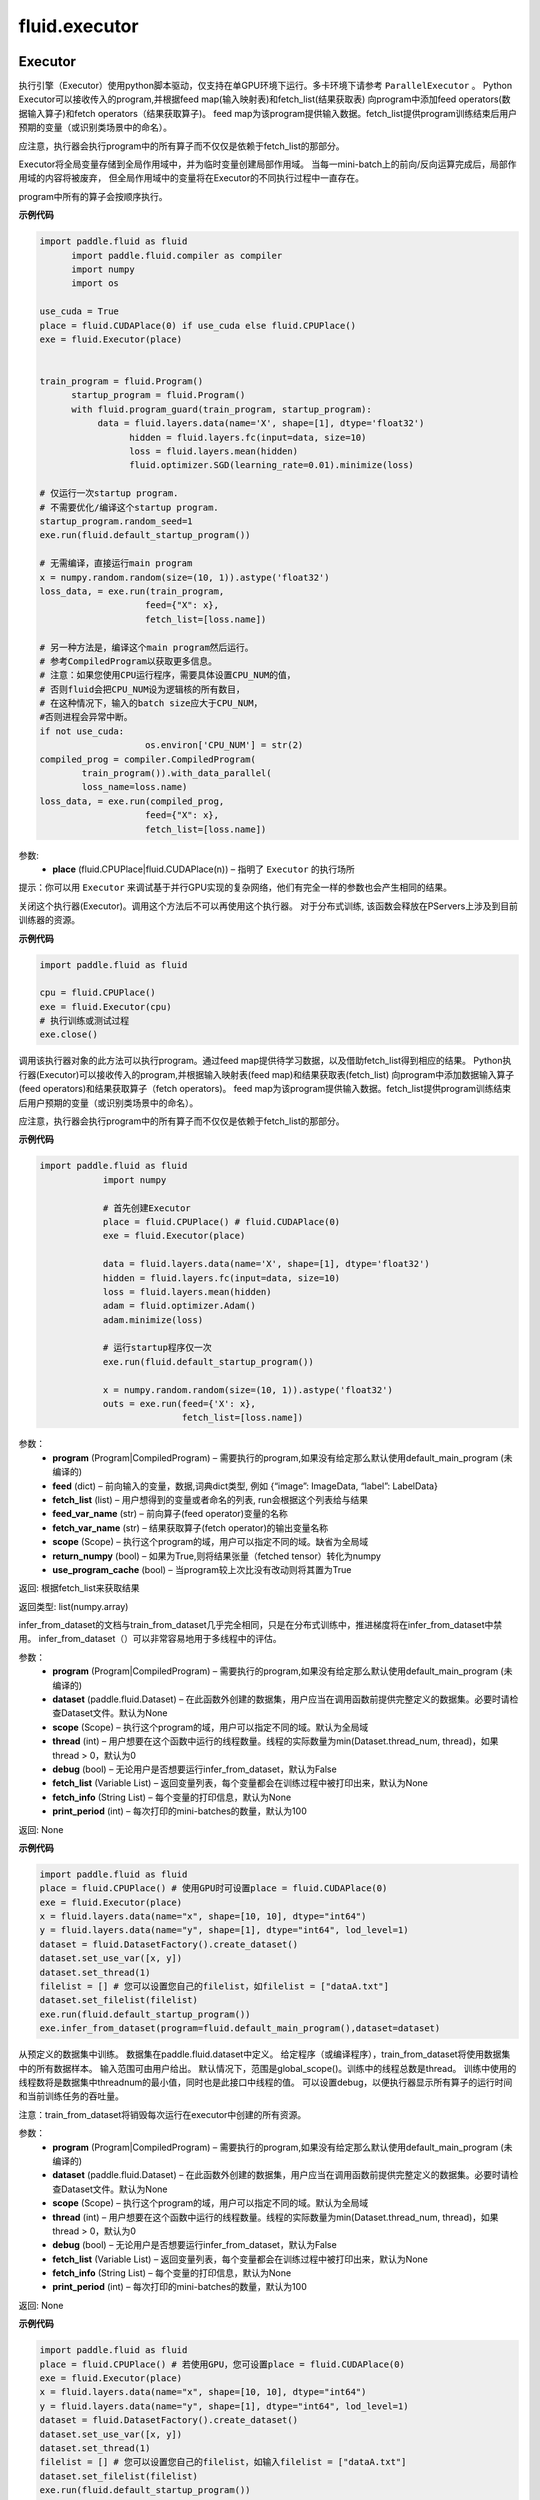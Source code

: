 #################
 fluid.executor
#################



.. _cn_api_fluid_executor_Executor:

Executor
-------------------------------


.. py:class:: paddle.fluid.executor.Executor (place)






执行引擎（Executor）使用python脚本驱动，仅支持在单GPU环境下运行。多卡环境下请参考 ``ParallelExecutor`` 。
Python Executor可以接收传入的program,并根据feed map(输入映射表)和fetch_list(结果获取表)
向program中添加feed operators(数据输入算子)和fetch operators（结果获取算子)。
feed map为该program提供输入数据。fetch_list提供program训练结束后用户预期的变量（或识别类场景中的命名）。

应注意，执行器会执行program中的所有算子而不仅仅是依赖于fetch_list的那部分。

Executor将全局变量存储到全局作用域中，并为临时变量创建局部作用域。
当每一mini-batch上的前向/反向运算完成后，局部作用域的内容将被废弃，
但全局作用域中的变量将在Executor的不同执行过程中一直存在。

program中所有的算子会按顺序执行。

**示例代码**

.. code-block:: python

    import paddle.fluid as fluid
 	  import paddle.fluid.compiler as compiler
 	  import numpy
 	  import os 
    
    use_cuda = True
    place = fluid.CUDAPlace(0) if use_cuda else fluid.CPUPlace()
    exe = fluid.Executor(place)


    train_program = fluid.Program()
 	  startup_program = fluid.Program()
 	  with fluid.program_guard(train_program, startup_program):
 	       data = fluid.layers.data(name='X', shape=[1], dtype='float32')
 	 	     hidden = fluid.layers.fc(input=data, size=10)
 	 	     loss = fluid.layers.mean(hidden)
 	 	     fluid.optimizer.SGD(learning_rate=0.01).minimize(loss)
    
    # 仅运行一次startup program.
    # 不需要优化/编译这个startup program. 
    startup_program.random_seed=1
    exe.run(fluid.default_startup_program())

    # 无需编译，直接运行main program
    x = numpy.random.random(size=(10, 1)).astype('float32')
    loss_data, = exe.run(train_program,
                        feed={"X": x},
                        fetch_list=[loss.name])

    # 另一种方法是，编译这个main program然后运行。
    # 参考CompiledProgram以获取更多信息。
    # 注意：如果您使用CPU运行程序，需要具体设置CPU_NUM的值，
    # 否则fluid会把CPU_NUM设为逻辑核的所有数目，
    # 在这种情况下，输入的batch size应大于CPU_NUM，
    #否则进程会异常中断。
    if not use_cuda:
 	 	        os.environ['CPU_NUM'] = str(2)
    compiled_prog = compiler.CompiledProgram(
            train_program()).with_data_parallel(
            loss_name=loss.name)
    loss_data, = exe.run(compiled_prog,
                        feed={"X": x},
                        fetch_list=[loss.name])


参数:	
    - **place** (fluid.CPUPlace|fluid.CUDAPlace(n)) – 指明了 ``Executor`` 的执行场所



提示：你可以用 ``Executor`` 来调试基于并行GPU实现的复杂网络，他们有完全一样的参数也会产生相同的结果。


.. py:method:: close()


关闭这个执行器(Executor)。调用这个方法后不可以再使用这个执行器。 对于分布式训练, 该函数会释放在PServers上涉及到目前训练器的资源。
   
**示例代码**

..  code-block:: python
  
    import paddle.fluid as fluid

    cpu = fluid.CPUPlace()
    exe = fluid.Executor(cpu)
    # 执行训练或测试过程
    exe.close()


.. py:method:: run(program=None, feed=None, fetch_list=None, feed_var_name='feed', fetch_var_name='fetch', scope=None, return_numpy=True,use_program_cache=False)


调用该执行器对象的此方法可以执行program。通过feed map提供待学习数据，以及借助fetch_list得到相应的结果。
Python执行器(Executor)可以接收传入的program,并根据输入映射表(feed map)和结果获取表(fetch_list)
向program中添加数据输入算子(feed operators)和结果获取算子（fetch operators)。
feed map为该program提供输入数据。fetch_list提供program训练结束后用户预期的变量（或识别类场景中的命名）。

应注意，执行器会执行program中的所有算子而不仅仅是依赖于fetch_list的那部分。

**示例代码**

.. code-block:: python

            import paddle.fluid as fluid
 	 	        import numpy
 	 	 
 	 	        # 首先创建Executor
 	 	        place = fluid.CPUPlace() # fluid.CUDAPlace(0)
 	 	        exe = fluid.Executor(place)
 	 	 
 	 	        data = fluid.layers.data(name='X', shape=[1], dtype='float32')
 	 	        hidden = fluid.layers.fc(input=data, size=10)
 	 	        loss = fluid.layers.mean(hidden)
 	 	        adam = fluid.optimizer.Adam()
 	 	        adam.minimize(loss)
 	 	 
 	 	        # 运行startup程序仅一次
 	 	        exe.run(fluid.default_startup_program())
 	 	 
 	 	        x = numpy.random.random(size=(10, 1)).astype('float32')
 	 	        outs = exe.run(feed={'X': x},
 	 	                       fetch_list=[loss.name])

参数：  
	- **program** (Program|CompiledProgram) – 需要执行的program,如果没有给定那么默认使用default_main_program (未编译的)
	- **feed** (dict) – 前向输入的变量，数据,词典dict类型, 例如 {“image”: ImageData, “label”: LabelData}
	- **fetch_list** (list) – 用户想得到的变量或者命名的列表, run会根据这个列表给与结果
	- **feed_var_name** (str) – 前向算子(feed operator)变量的名称
	- **fetch_var_name** (str) – 结果获取算子(fetch operator)的输出变量名称
	- **scope** (Scope) – 执行这个program的域，用户可以指定不同的域。缺省为全局域
	- **return_numpy** (bool) – 如果为True,则将结果张量（fetched tensor）转化为numpy
	- **use_program_cache** (bool) – 当program较上次比没有改动则将其置为True
	
返回:	根据fetch_list来获取结果

返回类型:	list(numpy.array)


.. py:method:: infer_from_dataset(program=None, dataset=None, scope=None, thread=0, debug=False, fetch_list=None, fetch_info=None, print_period=100)

infer_from_dataset的文档与train_from_dataset几乎完全相同，只是在分布式训练中，推进梯度将在infer_from_dataset中禁用。 infer_from_dataset（）可以非常容易地用于多线程中的评估。

参数：  
  - **program** (Program|CompiledProgram) – 需要执行的program,如果没有给定那么默认使用default_main_program (未编译的)
  - **dataset** (paddle.fluid.Dataset) – 在此函数外创建的数据集，用户应当在调用函数前提供完整定义的数据集。必要时请检查Dataset文件。默认为None
  - **scope** (Scope) – 执行这个program的域，用户可以指定不同的域。默认为全局域
  - **thread** (int) – 用户想要在这个函数中运行的线程数量。线程的实际数量为min(Dataset.thread_num, thread)，如果thread > 0，默认为0
  - **debug** (bool) – 无论用户是否想要运行infer_from_dataset，默认为False
  - **fetch_list** (Variable List) – 返回变量列表，每个变量都会在训练过程中被打印出来，默认为None
  - **fetch_info** (String List) – 每个变量的打印信息，默认为None
  - **print_period** (int) – 每次打印的mini-batches的数量，默认为100

返回: None

**示例代码**

..  code-block:: python

       import paddle.fluid as fluid
       place = fluid.CPUPlace() # 使用GPU时可设置place = fluid.CUDAPlace(0)
       exe = fluid.Executor(place)
       x = fluid.layers.data(name="x", shape=[10, 10], dtype="int64")
       y = fluid.layers.data(name="y", shape=[1], dtype="int64", lod_level=1)
       dataset = fluid.DatasetFactory().create_dataset()
       dataset.set_use_var([x, y])
       dataset.set_thread(1)
       filelist = [] # 您可以设置您自己的filelist，如filelist = ["dataA.txt"]
       dataset.set_filelist(filelist)
       exe.run(fluid.default_startup_program())
       exe.infer_from_dataset(program=fluid.default_main_program(),dataset=dataset)
     

.. py:method:: train_from_dataset(program=None, dataset=None, scope=None, thread=0, debug=False, fetch_list=None, fetch_info=None, print_period=100)

从预定义的数据集中训练。 数据集在paddle.fluid.dataset中定义。 给定程序（或编译程序），train_from_dataset将使用数据集中的所有数据样本。 输入范围可由用户给出。 默认情况下，范围是global_scope()。训练中的线程总数是thread。 训练中使用的线程数将是数据集中threadnum的最小值，同时也是此接口中线程的值。 可以设置debug，以便执行器显示所有算子的运行时间和当前训练任务的吞吐量。

注意：train_from_dataset将销毁每次运行在executor中创建的所有资源。

参数：  
  - **program** (Program|CompiledProgram) – 需要执行的program,如果没有给定那么默认使用default_main_program (未编译的)
  - **dataset** (paddle.fluid.Dataset) – 在此函数外创建的数据集，用户应当在调用函数前提供完整定义的数据集。必要时请检查Dataset文件。默认为None
  - **scope** (Scope) – 执行这个program的域，用户可以指定不同的域。默认为全局域
  - **thread** (int) – 用户想要在这个函数中运行的线程数量。线程的实际数量为min(Dataset.thread_num, thread)，如果thread > 0，默认为0
  - **debug** (bool) – 无论用户是否想要运行infer_from_dataset，默认为False
  - **fetch_list** (Variable List) – 返回变量列表，每个变量都会在训练过程中被打印出来，默认为None
  - **fetch_info** (String List) – 每个变量的打印信息，默认为None
  - **print_period** (int) – 每次打印的mini-batches的数量，默认为100

返回: None

**示例代码**

..  code-block:: python

        import paddle.fluid as fluid
        place = fluid.CPUPlace() # 若使用GPU，您可设置place = fluid.CUDAPlace(0)
        exe = fluid.Executor(place)
        x = fluid.layers.data(name="x", shape=[10, 10], dtype="int64")
        y = fluid.layers.data(name="y", shape=[1], dtype="int64", lod_level=1)
        dataset = fluid.DatasetFactory().create_dataset()
        dataset.set_use_var([x, y])
        dataset.set_thread(1)
        filelist = [] # 您可以设置您自己的filelist，如输入filelist = ["dataA.txt"]
        dataset.set_filelist(filelist)
        exe.run(fluid.default_startup_program())
        exe.train_from_dataset(program=fluid.default_main_program(),dataset=dataset)





.. _cn_api_fluid_executor_global_scope:

global_scope
-------------------------------

.. py:function:: paddle.fluid.executor.global_scope ()


获取全局/默认作用域实例。很多api使用默认 ``global_scope`` ，例如 ``Executor.run`` 。

**示例代码**

.. code-block:: python

    import paddle.fluid as fluid
 	  import numpy
 	 	 
 	  fluid.global_scope().var("data").get_tensor().set(numpy.ones((2, 2)), fluid.CPUPlace())
 	  numpy.array(fluid.global_scope().find_var("data").get_tensor())
 	 	 
返回：全局/默认作用域实例

返回类型：Scope






.. _cn_api_fluid_executor_scope_guard:

scope_guard
-------------------------------

.. py:function:: paddle.fluid.executor.scope_guard (scope)


修改全局/默认作用域（scope）,  运行时中的所有变量都将分配给新的scope。

参数：
	- **scope** - 新的全局/默认 scope。

**代码示例**

..  code-block:: python

	import numpy
	
	new_scope = fluid.Scope()
	with fluid.scope_guard(new_scope):
		 fluid.global_scope().var("data").get_tensor().set(numpy.ones((2, 2)), fluid.CPUPlace())
 	numpy.array(new_scope.find_var("data").get_tensor())














